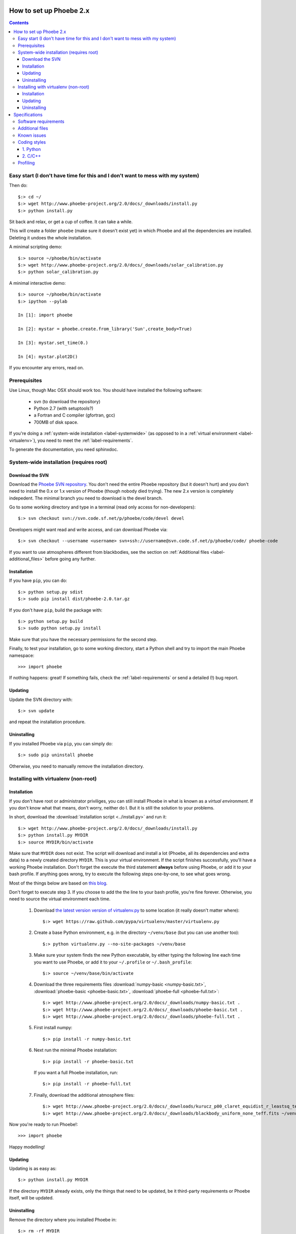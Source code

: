 How to set up Phoebe 2.x
========================

.. contents::
   :depth: 3

.. _label-easystart:

Easy start (I don't have time for this and I don't want to mess with my system)
------------------------------------------------------------------------------------------

Then do::
    
    $:> cd ~/
    $:> wget http://www.phoebe-project.org/2.0/docs/_downloads/install.py
    $:> python install.py

Sit back and relax, or get a cup of coffee. It can take a while.

This will create a folder ``phoebe`` (make sure it doesn't exist yet) in which
Phoebe and all the dependencies are installed. Deleting it undoes the whole installation.

A minimal scripting demo::
    
    $:> source ~/phoebe/bin/activate
    $:> wget http://www.phoebe-project.org/2.0/docs/_downloads/solar_calibration.py
    $:> python solar_calibration.py

A minimal interactive demo::
    
    $:> source ~/phoebe/bin/activate
    $:> ipython --pylab
    
    In [1]: import phoebe
    
    In [2]: mystar = phoebe.create.from_library('Sun',create_body=True)
    
    In [3]: mystar.set_time(0.)
    
    In [4]: mystar.plot2D()

If you encounter any errors, read on.

Prerequisites
-------------

Use Linux, though Mac OSX should work too. You should have installed the
following software:

    * svn (to download the repository)
    * Python 2.7 (with setuptools?)
    * a Fortran and C compiler (gfortran, gcc)
    * 700MB of disk space.

If you're doing a :ref:`system-wide installation <label-systemwide>`
(as opposed to in a :ref:`virtual environment <label-virtualenv>`),
you need to meet the :ref:`label-requirements`.      

To generate the documentation, you need sphinxdoc.

.. _label-systemwide:

System-wide installation (requires root)
-----------------------------------------

Download the SVN
~~~~~~~~~~~~~~~~~~~~

Download the `Phoebe SVN repository <http://phoebe.fmf.uni-lj.si/?q=node/12>`_.
You don't need the entire Phoebe repository (but it doesn't hurt) and you
don't need to install the 0.x or 1.x version of Phoebe (though nobody died
trying). The new 2.x version is completely indepedent. The minimal branch you
need to download is the devel branch.

Go to some working directory and type in a
terminal (read only access for non-developers)::

    $:> svn checkout svn://svn.code.sf.net/p/phoebe/code/devel devel
    
Developers might want read and write access, and can download Phoebe via::

    $:> svn checkout --username <username> svn+ssh://username@svn.code.sf.net/p/phoebe/code/ phoebe-code

If you want to use atmospheres different from blackbodies, see the section on
:ref:`Additional files <label-additional_files>` before going any further.

Installation
~~~~~~~~~~~~~~~~~~~~~

If you have ``pip``, you can do::
    
    $:> python setup.py sdist
    $:> sudo pip install dist/phoebe-2.0.tar.gz

If you don't have ``pip``, build the package with::

    $:> python setup.py build
    $:> sudo python setup.py install
    
Make sure that you have the necessary permissions for the second step.

Finally, to test your installation, go to some working directory, start a
Python shell and try to import the main Phoebe namespace::

    >>> import phoebe
    
If nothing happens: great! If something fails, check the :ref:`label-requirements`
or send a detailed (!) bug report.

Updating
~~~~~~~~~~~~~~

Update the SVN directory with::
    
    $:> svn update
    
and repeat the installation procedure.

Uninstalling
~~~~~~~~~~~~~


If you installed Phoebe via ``pip``, you can simply do::
    
    $:> sudo pip uninstall phoebe
    
Otherwise, you need to manually remove the installation directory.



.. _label-virtualenv:

Installing with virtualenv (non-root)
--------------------------------------

Installation
~~~~~~~~~~~~~~~

If you don't have root or administrator priviliges, you can still install Phoebe
in what is known as a *virtual environment*. If you don't know what that means,
don't worry, neither do I. But it is still the solution to your problems.

In short, download the :download:`installation script <../install.py>` and run it::
    
    $:> wget http://www.phoebe-project.org/2.0/docs/_downloads/install.py
    $:> python install.py MYDIR
    $:> source MYDIR/bin/activate
    
Make sure that ``MYDIR`` does not exist.    
The script will download and install a lot (Phoebe, all its dependencies and extra data) to a newly created directory
``MYDIR``. This is your virtual environment. If the script finishes successfully,
you'll have a working Phoebe installation. Don't forget the execute the third
statement **always** before using Phoebe, or add it to your bash profile.
If anything goes wrong, try to execute the following steps one-by-one, to see what goes wrong.

Most of the things below are based on `this blog <http://dubroy.com/blog/so-you-want-to-install-a-python-package/>`_.

..
   If all goes well, you should be able to download the :download:`installation script <install_phoebe.sh>`
   and execute it in a terminal. 

Don't forget to execute step 3. If you choose
to add the the line to your bash profile, you're fine forever. Otherwise, you
need to source the virtual environment each time.

    1. Download `the latest version version of virtualenv.py <https://raw.github.com/pypa/virtualenv/master/virtualenv.py>`_
       to some location (it really doesn't matter where)::
          
         $:> wget https://raw.github.com/pypa/virtualenv/master/virtualenv.py

    2. Create a base Python environment, e.g. in the directory ``~/venv/base`` (but you can use another too)::
    
         $:> python virtualenv.py --no-site-packages ~/venv/base
        
    3. Make sure your system finds the new Python executable, by either typing the following line
       each time you want to use Phoebe, or add it to your ``~/.profile`` or ``~/.bash_profile``::
        
         $:> source ~/venv/base/bin/activate
    
    4. Download the three requirements files :download:`numpy-basic <numpy-basic.txt>`,
       :download:`phoebe-basic <phoebe-basic.txt>`, :download:`phoebe-full <phoebe-full.txt>`::
      
         $:> wget http://www.phoebe-project.org/2.0/docs/_downloads/numpy-basic.txt . 
         $:> wget http://www.phoebe-project.org/2.0/docs/_downloads/phoebe-basic.txt . 
         $:> wget http://www.phoebe-project.org/2.0/docs/_downloads/phoebe-full.txt . 
        
    5. First install numpy::
        
         $:> pip install -r numpy-basic.txt
    
    6. Next run the minimal Phoebe installation::
          
         $:> pip install -r phoebe-basic.txt
      
       If you want a full Phoebe installation, run::
          
         $:> pip install -r phoebe-full.txt
                             
    7. Finally, download the additional atmosphere files::
        
         $:> wget http://www.phoebe-project.org/2.0/docs/_downloads/kurucz_p00_claret_equidist_r_leastsq_teff_logg.fits ~/venv/base/src/phoebe/phoebe/atmospheres/tables/ld_coeffs/
         $:> wget http://www.phoebe-project.org/2.0/docs/_downloads/blackbody_uniform_none_teff.fits ~/venv/base/src/phoebe/phoebe/atmospheres/tables/ld_coeffs/        

Now you're ready to run Phoebe!::
    
    >>> import phoebe

Happy modelling!

Updating
~~~~~~~~~~~~~~~~~~

Updating is as easy as::
    
    $:> python install.py MYDIR
    
If the directory ``MYDIR`` already exists, only the things that need to be
updated, be it third-party requirements or Phoebe itself, will be updated.

                                                               
Uninstalling
~~~~~~~~~~~~~~~~

Remove the directory where you installed Phoebe in::
    
    $:> rm -rf MYDIR


Specifications
==============

.. _label-requirements:

Software requirements
---------------------

*Note: not all of the version numbers are necessarily minimum requirements. If
you have earlier versions of some of these packages, try to build and see if
works. It is possible that only on specific occasions where features are used
from later versions, errors occur. If this happens to you, you can either update
your software packages, or inform a developer.*

Necessary:

    * Python 2.7 and the python-dev package
    * Numpy (1.6.2) + Scipy (0.10.1)
    * svn
    * gfortran

Recommended:

    * Matplotlib (1.1.1): required for making plots
    * pyfits (3.0.8): required for using tabulated atmosphere models
    * pymc (2.2): required for MCMC fitting with Metropolis_hastings algorithm
    * emcee (1.1.2): required for MCMC fitting with Affine Invariants
    * lmfit (0.7): required for nonlinear optimizers
    

Nice to have:

    * mayavi (4.1.0): required for making 3D plots (exclusively for debugging purposes)
    * mpi4py (1.3): required for making use of multi-processor capabilities
    * sphinxdoc (1.1.3): for documentation generation

.. note::
   
   *buntu users can install numpy, scipy, matplotlib, pyfits, mpi4py and
   mayavi from the package repository (Software Apper, Muon, apt-get)::
       
       $:> sudo apt-get install python-numpy python-scipy
       $:> sudo apt-get install python-matplotlib python-pyfits python-mpi4py mayavi2
       $:> sudo apt-get install gfortran
   
   The packages pymc, emcee and lmfit can be installed through pip. If you don't
   have pip, do::
       
       $:> sudo apt-get install python-pip
   
   followed by::
       
       $:> sudo pip install pymc
       $:> sudo pip install emcee
       $:> sudo pip install lmfit


.. _label-additional_files:

Additional files
----------------

If you want to use non-blackbody atmospheres, you will have to create your
own limbdarkening tables, or use one of those provided below. Important note:
you need to download these files separately, and put them in your
``devel/phoebe/atmosphers/tables/ld_coeffs/`` directory **before** making the
distribution (with ``pip sdist``) or the ``setup.py install``.

Atmosphere files:
    
    * :download:`Kurucz, solar Z, Claret LD, fitted equidistantly in r coordinates, grid in Teff,logg <../phoebe/atmospheres/tables/ld_coeffs/kurucz_p00_claret_equidist_r_leastsq_teff_logg.fits>`.
    * :download:`Blackbody, uniform LD, grid in Teff only <../phoebe/atmospheres/tables/ld_coeffs/blackbody_uniform_none_teff.fits>`.
    
These limb darkening tables belong in ``phoebe/atmospheres/tables/ld_coeffs``. If you keep the filename as it is, it get's
automatically detected via the shortcut ``atm=kurucz`` or ``ld_coeffs=kurucz``, otherwise
you will have to replace ``kurucz`` with the actual filename.


.. _label-issues:

Known issues
-------------

1. It is possible that matplotlib fails to install. If so, make sure you have
   the packages ``libpng-devel``, ``libjpeg8-dev``, ``libfreetype6-devand`` installed.
   See `the matplotlib documentation <http://matplotlib.org/users/installing.html#build-requirements>`_.
   
2. It is possible that mpi4py fails to install. Go to their website or your
   package manager and try to install it separately. Try perhaps first to see if
   ``libopenmpi-dev`` is installed.

3. It is possible that mayavi fails to install. Go to their website or your
   package manager and try to install it separately.

4. If you get a OSError, that seems to traceback to a module that cannot be found
   when running the virtualenv python script, then do:: 
    
    $:> cd /usr/lib/python2.7
    $:> sudo ln -s plat-x86_64-linux-gnu/_sysconfigdata_nd.py .

Coding styles
-------------

1. Python
~~~~~~~~~

The basic coding style is `PEP 8 <http://www.python.org/dev/peps/pep-0008>`_.
Some highlights:

Coding:

    * Consistency with this style guide is important. Consistency within a project is more important. Consistency within one module or function is most important.
    * Use 4 spaces per indentation level.
    * Limit all lines to a maximum of 79 characters.
    * Imports should usually be on separate lines
    * Imports are always put at the top of the file, just after any module comments and docstrings, and before module globals and constants.
    * Relative imports for intra-package imports are highly discouraged. Always use the absolute package path for all imports.
    * Don't use spaces around the = sign when used to indicate a keyword argument or a default parameter value.

Naming of variables:

    * Modules should have short, all-lowercase names. Underscores can be used in the module name if it improves readability.
    * Almost without exception, class names use the CapWords convention
    * Function names should be lowercase, with words separated by underscores as necessary to improve readability.


2. C/C++
~~~~~~~~~

A C- expert should write this part...


Profiling
---------

In Python, there is an easy way to see which process cumulatively take the
longest time to run. Cumulative is quite important here, because it's
equally relevant to optimize a function that runs 0.01 s but runs a hundred
times, as to optimize a function that runs for 1.00 s but runs only one time.

Be careful though, probably the functions that take the longest are wrapper
functions, so you need to look for those that actually do some work.

As an example, you can run the ``wd_vs_phoebe.py`` script and save the
profiling information to a file called ``my.profile``::

    $:> python -m cProfile -o my.profile wd_vs_phoebe.py

This profile file can be interactively investigated::
    
    $:> python -m pstats my.profile
    sort cumulative
    stats 10

But you can also script it::

    import pstats
    p = pstats.Stats('my.profile')
    p.sort_stats('cumulative').print_stats(10)
    
Or merge several profiling output in one big file::
    
    p.add('myother.profile')
    p.dump_stats('merged.profile')

From the `Python profiles <http://docs.python.org/2/library/profile.html>`_
documentation:

Call count statistics can be used to identify bugs in code (surprising
counts), and to identify possible inline-expansion points (high call counts).
Internal time statistics can be used to identify “hot loops” that should be
carefully optimized. Cumulative time statistics should be used to identify
high level errors in the selection of algorithms. Note that the unusual
handling of cumulative times in this profiler allows statistics for recursive
implementations of algorithms to be directly compared to iterative
implementations.

There is handy visualisation tool available, called **RunSnakeRun**. You can
load a profile output file, and see the time spent in certain parts of the
code as a squaremap, where the area of each subsquare is proportional to the
execution time. It is extremely useful to sort there based on *Cum* or *Local*.

.. image:: images_tut/runsnakerun.png
   :scale: 75 %
   :align: center

    
